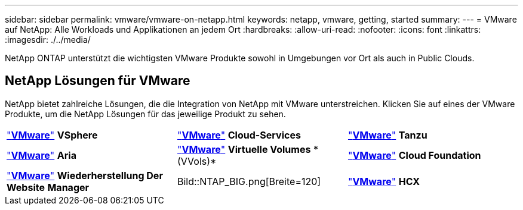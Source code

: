---
sidebar: sidebar 
permalink: vmware/vmware-on-netapp.html 
keywords: netapp, vmware, getting, started 
summary:  
---
= VMware auf NetApp: Alle Workloads und Applikationen an jedem Ort
:hardbreaks:
:allow-uri-read: 
:nofooter: 
:icons: font
:linkattrs: 
:imagesdir: ./../media/


[role="lead"]
NetApp ONTAP unterstützt die wichtigsten VMware Produkte sowohl in Umgebungen vor Ort als auch in Public Clouds.



== NetApp Lösungen für VMware

NetApp bietet zahlreiche Lösungen, die die Integration von NetApp mit VMware unterstreichen.  Klicken Sie auf eines der VMware Produkte, um die NetApp Lösungen für das jeweilige Produkt zu sehen.

[cols="33%, 33%, 33%"]
|===


| link:vmware-glossary.html#vsphere["*VMware*"]
*VSphere* | link:vmware-glossary.html#vmc["*VMware*"]
*Cloud-Services* | link:vmware-glossary.html#tanzu["*VMware*"]
*Tanzu* 


| link:vmware-glossary.html#aria["*VMware*"]
*Aria* | link:vmware-glossary.html#vvols["*VMware*"]
*Virtuelle Volumes*
* (VVols)* | link:vmware-glossary.html#vcf["*VMware*"]
*Cloud Foundation* 


| link:vmware-glossary.html#srm["*VMware*"]
*Wiederherstellung Der Website*
*Manager* | Bild::NTAP_BIG.png[Breite=120] | link:vmware-glossary.html#hcx["*VMware*"]
*HCX* 
|===